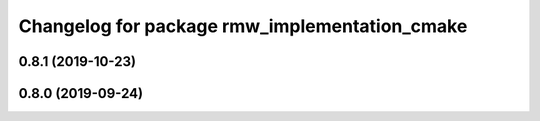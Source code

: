 ^^^^^^^^^^^^^^^^^^^^^^^^^^^^^^^^^^^^^^^^^^^^^^
Changelog for package rmw_implementation_cmake
^^^^^^^^^^^^^^^^^^^^^^^^^^^^^^^^^^^^^^^^^^^^^^

0.8.1 (2019-10-23)
------------------

0.8.0 (2019-09-24)
------------------
